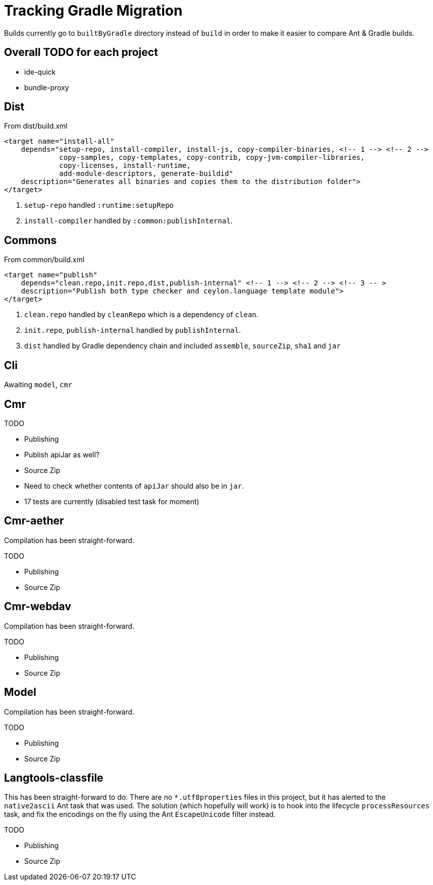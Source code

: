 = Tracking Gradle Migration

Builds currently go to `builtByGradle` directory instead of `build` in order to make it easier to compare
Ant & Gradle builds.

== Overall TODO for each project

* ide-quick
* bundle-proxy

== Dist

.From dist/build.xml
[source,xml]
----
<target name="install-all"
    depends="setup-repo, install-compiler, install-js, copy-compiler-binaries, <!-- 1 --> <!-- 2 -->
             copy-samples, copy-templates, copy-contrib, copy-jvm-compiler-libraries,
             copy-licenses, install-runtime,
             add-module-descriptors, generate-buildid"
    description="Generates all binaries and copies them to the distribution folder">
</target>
----
<1> `setup-repo` handled `:runtime:setupRepo`
<2> `install-compiler` handled by `:common:publishInternal`.

== Commons

.From common/build.xml
[source,xml]
----
<target name="publish"
    depends="clean.repo,init.repo,dist,publish-internal" <!-- 1 --> <!-- 2 --> <!-- 3 -- >
    description="Publish both type checker and ceylon.language template module">
</target>
----
<1> `clean.repo` handled by `cleanRepo` which is a dependency of `clean`.
<2> `init.repo`, `publish-internal` handled by `publishInternal`.
<3> `dist` handled by Gradle dependency chain and included `assemble`, `sourceZip`, `sha1` and `jar`

== Cli

Awaiting `model`, `cmr`

== Cmr

.TODO
* Publishing
* Publish apiJar as well?
* Source Zip
* Need to check whether contents of `apiJar` should also be in `jar`.
* 17 tests are currently (disabled test task for moment)

== Cmr-aether

Compilation has been straight-forward.

.TODO
* Publishing
* Source Zip

== Cmr-webdav

Compilation has been straight-forward.

.TODO
* Publishing
* Source Zip

== Model

Compilation has been straight-forward.

.TODO
* Publishing
* Source Zip

== Langtools-classfile

This has been straight-forward to do. There are no `*.utf8properties` files in this project, but it has alerted to the
`native2ascii` Ant task that was used. The solution (which hopefully will work) is to hook into the lifecycle
`processResources` task, and fix the encodings on the fly using the Ant `EscapeUnicode` filter instead.

.TODO
* Publishing
* Source Zip
